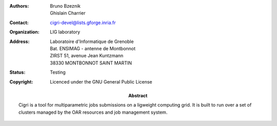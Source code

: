 .. -*- rst-mode -*-

:Authors: Bruno Bzeznik, Ghislain Charrier
:Contact: cigri-devel@lists.gforge.inria.fr
:Organization: LIG laboratory
:Address: Laboratoire d'Informatique de Grenoble 
          Bat. ENSIMAG - antenne de Montbonnot
          ZIRST 51, avenue Jean Kuntzmann
          38330 MONTBONNOT SAINT MARTIN
:Status: Testing
:Copyright: Licenced under the GNU General Public License
:Abstract:
  Cigri is a tool for multiparametric jobs submissions on a ligweight computing grid. It is built to run over a set of clusters managed by the OAR resources and job management system.

.. Local Variables:
.. ispell-local-dictionary: "american"
.. mode: flyspell
.. End:
